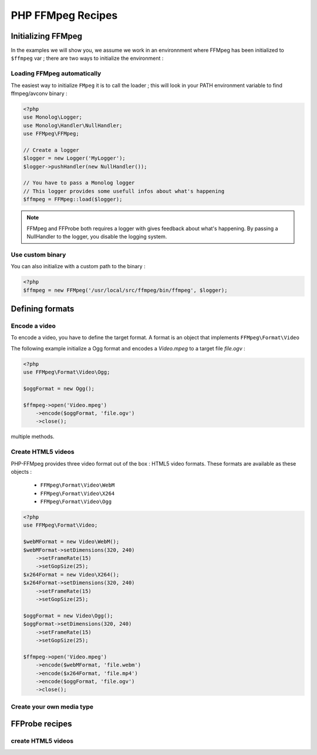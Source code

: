 PHP FFMpeg Recipes
==================

Initializing FFMpeg
-------------------

In the examples  we will show you, we assume we work in an environnment where
FFMpeg has been initialized to ``$ffmpeg`` var ; there are two ways to
initialize the environment :

Loading FFMpeg automatically
^^^^^^^^^^^^^^^^^^^^^^^^^^^^

The easiest way to initialize ``FMpeg`` it is to call the loader ; this will
look in your PATH environment variable to find ffmpeg/avconv binary :

.. code-block:: php

    <?php
    use Monolog\Logger;
    use Monolog\Handler\NullHandler;
    use FFMpeg\FFMpeg;

    // Create a logger
    $logger = new Logger('MyLogger');
    $logger->pushHandler(new NullHandler());

    // You have to pass a Monolog logger
    // This logger provides some usefull infos about what's happening
    $ffmpeg = FFMpeg::load($logger);

.. note:: FFMpeg and FFProbe both requires a logger with gives feedback about
    what's happening. By passing a NullHandler to the logger, you disable the
    logging system.


Use custom binary
^^^^^^^^^^^^^^^^^

You can also initialize with a custom path to the binary :

.. code-block:: php

    <?php
    $ffmpeg = new FFMpeg('/usr/local/src/ffmpeg/bin/ffmpeg', $logger);


Defining formats
----------------

Encode a video
^^^^^^^^^^^^^^

To encode a video, you have to define the target format. A format is an object
that implements ``FFMpeg\Format\Video``

The following example initialize a Ogg format and encodes a `Video.mpeg` to a
target file `file.ogv` :

.. code-block:: php

    <?php
    use FFMpeg\Format\Video\Ogg;

    $oggFormat = new Ogg();

    $ffmpeg->open('Video.mpeg')
        ->encode($oggFormat, 'file.ogv')
        ->close();

.. note: ``FFmpeg`` methods always return the object itself so you can chain
multiple methods.

Create HTML5 videos
^^^^^^^^^^^^^^^^^^^

PHP-FFMpeg provides three video format out of the box : HTML5 video formats.
These formats are available as these objects :

 - ``FFMpeg\Format\Video\WebM``
 - ``FFMpeg\Format\Video\X264``
 - ``FFMpeg\Format\Video\Ogg``

.. code-block:: php

    <?php
    use FFMpeg\Format\Video;

    $webMFormat = new Video\WebM();
    $webMFormat->setDimensions(320, 240)
        ->setFrameRate(15)
        ->setGopSize(25);
    $x264Format = new Video\X264();
    $x264Format->setDimensions(320, 240)
        ->setFrameRate(15)
        ->setGopSize(25);

    $oggFormat = new Video\Ogg();
    $oggFormat->setDimensions(320, 240)
        ->setFrameRate(15)
        ->setGopSize(25);

    $ffmpeg->open('Video.mpeg')
        ->encode($webMFormat, 'file.webm')
        ->encode($x264Format, 'file.mp4')
        ->encode($oggFormat, 'file.ogv')
        ->close();

.. note: Use PHP-MP4Box to make it compatible with pseudo stream !

Create your own media type
^^^^^^^^^^^^^^^^^^^^^^^^^^

        

FFProbe recipes
---------------


create HTML5 videos
^^^^^^^^^^^^^^^^^^^

